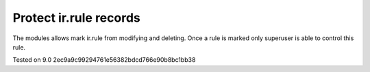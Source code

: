 Protect ir.rule records
=======================

The modules allows mark ir.rule from modifying and deleting. Once a rule is marked only superuser is able to control this rule.

Tested on 9.0 2ec9a9c99294761e56382bdcd766e90b8bc1bb38
